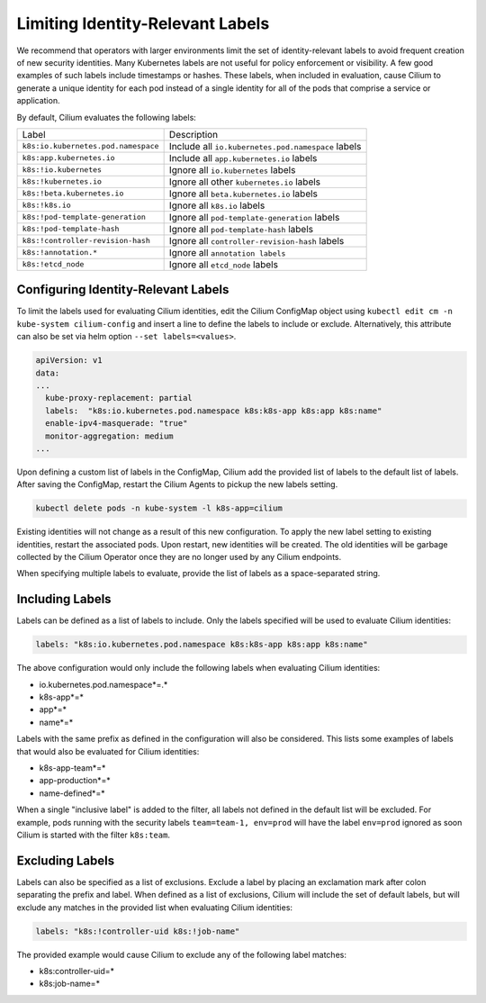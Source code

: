 .. only:: not (epub or latex or html)

    WARNING: You are looking at unreleased Cilium documentation.
    Please use the official rendered version released here:
    https://docs.cilium.io

.. _identity-relevant-labels:

*********************************
Limiting Identity-Relevant Labels
*********************************

We recommend that operators with larger environments limit the set of
identity-relevant labels to avoid frequent creation of new security identities.
Many Kubernetes labels are not useful for policy enforcement or visibility. A
few good examples of such labels include timestamps or hashes. These labels,
when included in evaluation, cause Cilium to generate a unique identity for each
pod instead of a single identity for all of the pods that comprise a service or
application.

By default, Cilium evaluates the following labels:

=================================== ==================================================
Label                               Description
----------------------------------- --------------------------------------------------
``k8s:io.kubernetes.pod.namespace`` Include all ``io.kubernetes.pod.namespace`` labels
``k8s:app.kubernetes.io``           Include all ``app.kubernetes.io`` labels
``k8s:!io.kubernetes``              Ignore all ``io.kubernetes`` labels
``k8s:!kubernetes.io``              Ignore all other ``kubernetes.io`` labels
``k8s:!beta.kubernetes.io``         Ignore all ``beta.kubernetes.io`` labels
``k8s:!k8s.io``                     Ignore all ``k8s.io`` labels
``k8s:!pod-template-generation``    Ignore all ``pod-template-generation`` labels
``k8s:!pod-template-hash``          Ignore all ``pod-template-hash`` labels
``k8s:!controller-revision-hash``   Ignore all ``controller-revision-hash`` labels
``k8s:!annotation.*``               Ignore all ``annotation labels``
``k8s:!etcd_node``                  Ignore all ``etcd_node`` labels
=================================== ==================================================



Configuring Identity-Relevant Labels
------------------------------------

To limit the labels used for evaluating Cilium identities, edit the Cilium
ConfigMap object using ``kubectl edit cm -n kube-system cilium-config``
and insert a line to define the labels to include or exclude. Alternatively,
this attribute can also be set via helm option ``--set labels=<values>``.


.. code-block:: yaml

    apiVersion: v1
    data:
    ...
      kube-proxy-replacement: partial
      labels:  "k8s:io.kubernetes.pod.namespace k8s:k8s-app k8s:app k8s:name"
      enable-ipv4-masquerade: "true"
      monitor-aggregation: medium
    ...


Upon defining a custom list of labels in the ConfigMap, Cilium add the provided
list of labels to the default list of labels. After saving the ConfigMap,
restart the Cilium Agents to pickup the new labels setting.

.. code-block:: bash

    kubectl delete pods -n kube-system -l k8s-app=cilium

Existing identities will not change as a result of this new configuration. To
apply the new label setting to existing identities, restart the associated pods.
Upon restart, new identities will be created. The old identities will be garbage
collected by the Cilium Operator once they are no longer used by any Cilium
endpoints.

When specifying multiple labels to evaluate, provide the list of labels as a
space-separated string.

Including Labels
----------------

Labels can be defined as a list of labels to include. Only the labels specified
will be used to evaluate Cilium identities:

.. code-block:: bash

    labels: "k8s:io.kubernetes.pod.namespace k8s:k8s-app k8s:app k8s:name"

The above configuration would only include the following labels when evaluating
Cilium identities:

- io.kubernetes.pod.namespace*=.*
- k8s-app*=*
- app*=*
- name*=*

Labels with the same prefix as defined in the configuration will also be
considered. This lists some examples of labels that would also be evaluated for
Cilium identities:

- k8s-app-team*=*
- app-production*=*
- name-defined*=*

When a single "inclusive label" is added to the filter, all labels not defined
in the default list will be excluded. For example, pods running with the
security labels ``team=team-1, env=prod`` will have the label ``env=prod``
ignored as soon Cilium is started with the filter ``k8s:team``.

Excluding Labels
----------------

Labels can also be specified as a list of exclusions. Exclude a label by placing
an exclamation mark after colon separating the prefix and label. When defined as a
list of exclusions, Cilium will include the set of default labels, but will
exclude any matches in the provided list when evaluating Cilium identities:

.. code-block:: bash

    labels: "k8s:!controller-uid k8s:!job-name"

The provided example would cause Cilium to exclude any of the following label
matches:

- k8s:controller-uid=*
- k8s:job-name=*
